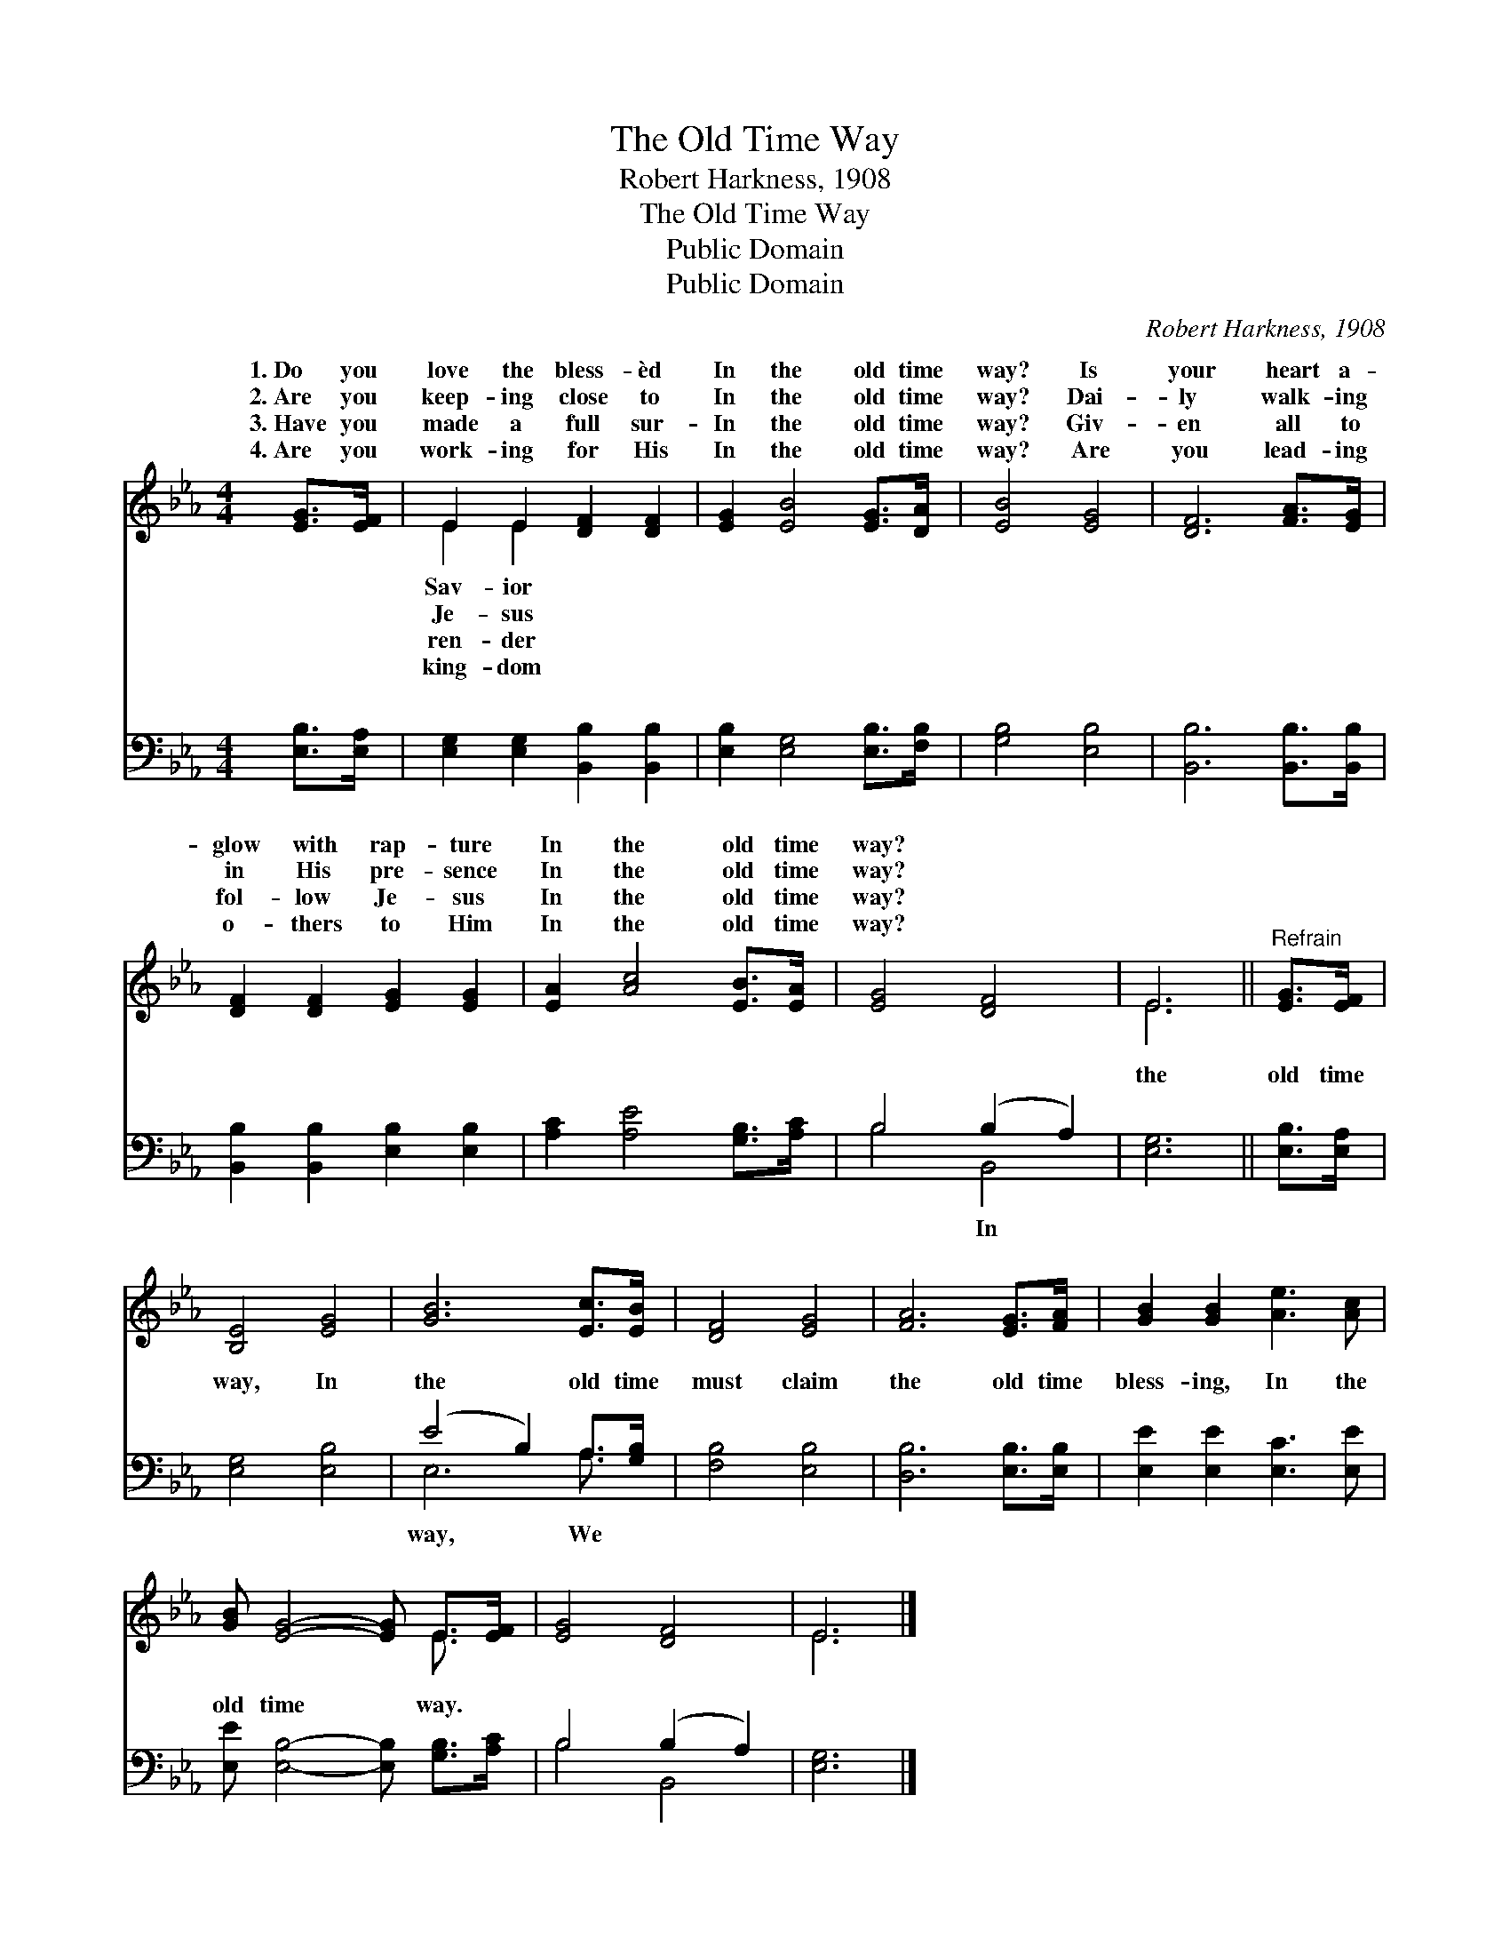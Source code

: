 X:1
T:The Old Time Way
T:Robert Harkness, 1908
T:The Old Time Way
T:Public Domain
T:Public Domain
C:Robert Harkness, 1908
Z:Public Domain
%%score ( 1 2 ) ( 3 4 )
L:1/8
M:4/4
K:Eb
V:1 treble 
V:2 treble 
V:3 bass 
V:4 bass 
V:1
 [EG]>[EF] | E2 E2 [DF]2 [DF]2 | [EG]2 [EB]4 [EG]>[DA] | [EB]4 [EG]4 | [DF]6 [FA]>[EG] | %5
w: 1.~Do you|love the bless- èd|In the old time|way? Is|your heart a-|
w: 2.~Are you|keep- ing close to|In the old time|way? Dai-|ly walk- ing|
w: 3.~Have you|made a full sur-|In the old time|way? Giv-|en all to|
w: 4.~Are you|work- ing for His|In the old time|way? Are|you lead- ing|
 [DF]2 [DF]2 [EG]2 [EG]2 | [EA]2 [Ac]4 [EB]>[EA] | [EG]4 [DF]4 | E6 ||"^Refrain" [EG]>[EF] | %10
w: glow with rap- ture|In the old time|way? *|||
w: in His pre- sence|In the old time|way? *|||
w: fol- low Je- sus|In the old time|way? *|||
w: o- thers to Him|In the old time|way? *|||
 [B,E]4 [EG]4 | [GB]6 [Ec]>[EB] | [DF]4 [EG]4 | [FA]6 [EG]>[FA] | [GB]2 [GB]2 [Ae]3 [Ac] | %15
w: |||||
w: |||||
w: |||||
w: |||||
 [GB] [EG]4- [EG] E>[EF] | [EG]4 [DF]4 | E6 |] %18
w: |||
w: |||
w: |||
w: |||
V:2
 x2 | E2 E2 x4 | x8 | x8 | x8 | x8 | x8 | x8 | E6 || x2 | x8 | x8 | x8 | x8 | x8 | x6 E3/2 x/ | %16
w: |Sav- ior|||||||||||||||
w: |Je- sus|||||||||||||||
w: |ren- der|||||||||||||||
w: |king- dom|||||||||||||||
 x8 | E6 |] %18
w: ||
w: ||
w: ||
w: ||
V:3
 [E,B,]>[E,A,] | [E,G,]2 [E,G,]2 [B,,B,]2 [B,,B,]2 | [E,B,]2 [E,G,]4 [E,B,]>[F,B,] | %3
w: ~ ~|~ ~ ~ ~|~ ~ ~ ~|
 [G,B,]4 [E,B,]4 | [B,,B,]6 [B,,B,]>[B,,B,] | [B,,B,]2 [B,,B,]2 [E,B,]2 [E,B,]2 | %6
w: ~ ~|~ ~ ~|~ ~ ~ ~|
 [A,C]2 [A,E]4 [G,B,]>[A,C] | B,4 (B,2 A,2) | [E,G,]6 || [E,B,]>[E,A,] | [E,G,]4 [E,B,]4 | %11
w: ~ ~ ~ ~|~ ~ *|the|old time|way, In|
 (E4 B,2) A,>[G,B,] | [F,B,]4 [E,B,]4 | [D,B,]6 [E,B,]>[E,B,] | [E,E]2 [E,E]2 [E,C]3 [E,E] | %15
w: the * old time|must claim|the old time|bless- ing, In the|
 [E,E] [E,B,]4- [E,B,] [G,B,]>[A,C] | B,4 (B,2 A,2) | [E,G,]6 |] %18
w: old time * way. *|||
V:4
 x2 | x8 | x8 | x8 | x8 | x8 | x8 | B,4 B,,4 | x6 || x2 | x8 | E,6 A,3/2 x/ | x8 | x8 | x8 | x8 | %16
w: |||||||~ In||||way, We|||||
 B,4 B,,4 | x6 |] %18
w: ||

